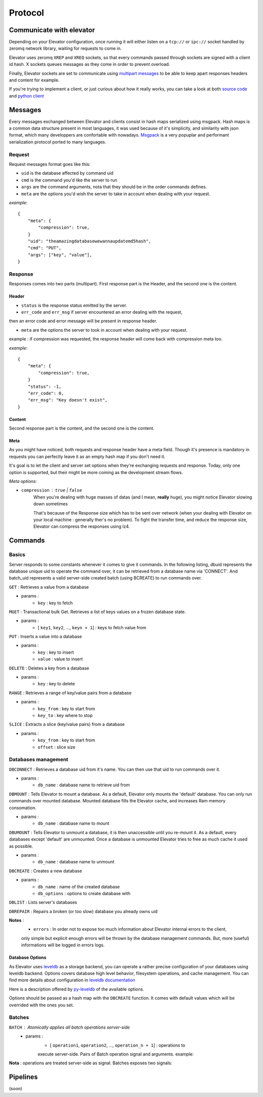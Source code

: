 .. _protocol:

===========
Protocol
===========

.. _communicate with elevator:

Communicate with elevator
==========================

Depending on your Elevator configuration, once running it will either listen on a ``tcp://`` or ``ipc://`` socket handled by zeromq network library, waiting for requests to come in.

Elevator uses zeromq ``XREP`` and ``XREQ`` sockets, so that every commands passed through sockets are signed with a client id hash. X sockets queues messages as they come in order to prevent overload.

Finally, Elevator sockets are set to communicate using `multipart messages <http://www.zeromq.org/blog:zero-copy>`_ to be able to keep apart responses headers and content for example.

If you're trying to implement a client, or just curious about how it really works, you can take a look at both `source code <http://github.com/oleiade/Elevator>`_ and `python client <http://github.com/oleiade/py-elevator>`_


.. _messages:

Messages
==========

Every messages exchanged between Elevator and clients consist in hash maps serialized using msgpack.
Hash maps is a common data structure present in most languages, it was used because of it's
simplicity, and similarity with json format, which many developpers are confortable with nowadays.
`Msgpack <http://msgpack.org>`_ is a very popuplar and performant serialization protocol ported to many languages.

.. _requests:

Request
-----------

Request messages format goes like this:

.. code-block::json

    {
        "meta": { ... },
        "uid": string,
        "cmd": int,
        "args": [ string... ]
    }

* ``uid`` is the database affected by command uid
* ``cmd`` is the command you'd like the server to run
* ``args`` are the command arguments, nota that they should be in the order commands defines.
* ``meta`` are the options you'd wish the server to take in account when dealing with your request.


*example*::

    {
        "meta": {
            "compression": true,
        }
        "uid": "theamazingdatabasewewannaupdatemd5hash",
        "cmd": "PUT",
        "args": ["key", "value"],
    }


.. _response:

Response
------------

Responses comes into two parts (multipart). First response part is the Header,
and the second one is the content.

.. _header:

Header
~~~~~~~~~~~

.. code-block::json

    {
        "meta": { ... },
        "status" : int,
        "err_code": int,
        "err_msg": string
    }

* ``status`` is the response status emitted by the server.

* ``err_code`` and ``err_msg`` if server encountered an error dealing with the request,
then an error code and error message will be present in response header.

* ``meta``  are the options the server to took in account when dealing with your request.
example : if compression was requested, the response header will come back with compression
meta too.


*example*::

    {
        "meta": {
            "compression": true,
        }
        "status": -1,
        "err_code": 0,
        "err_msg": "Key doesn't exist",
    }

.. _content:

Content
~~~~~~~~~~~~

Second response part is the content,
and the second one is the content.

.. code-block::json

    {
        "datas": [ string... ],
    }


.. _meta:

Meta
~~~~~~~~~~~

As you might have noticed, both requests and response header have a meta field. Though it's presence is mandatory in requests
you can perfectly leave it as an empty hash map if you don't need it.

It's goal is to let the client and server set options when they're exchanging requests and response. Today, only one option is
supported, but their might be more coming as the development stream flows.

*Meta options*:

* ``compression`` : ``true`` | ``false``
    When you're dealing with huge masses of datas (and I mean, **really** huge), you might notice Elevator slowing
    down sometimes

    That's because of the Response size which has to be sent over network (when your dealing with Elevator on your local
    machine : generally ther's no problem). To fight the transfer time, and reduce the response size, Elevator can compress the responses
    using lz4.


.. _commands:

Commands
============

.. _basics:

Basics
--------

Server responds to some constants whenever it comes to give it commands. In the following listing, dbuid represents the database unique uid to operate the command over, it can be retrieved from a database name via 'CONNECT'. And batch_uid represents a valid server-side created batch (using BCREATE) to run commands over.

``GET`` : Retrieves a value from a database

* params :
    * ``key`` : key to fetch

``MGET`` : Transactional bulk Get. Retrieves a list of keys values
on a frozen database state.

* params :
    * [ ``key1``, ``key2``, ..., ``keyn + 1``] : keys to fetch value from

``PUT`` :  Inserts a value into a database

* params :
    * ``key`` : key to insert
    * ``value`` : value to insert

``DELETE`` : Deletes a key from a database

* params :
    * ``key`` : key to delete

``RANGE`` : Retrieves a range of key/value pairs from a database

* params :
    * ``key_from`` : key to start from
    * ``key_to`` : key where to stop

``SLICE`` : Extracts a slice (key/value pairs) from a database

* params :
    * ``key_from`` : key to start from
    * ``offset`` : slice size

.. _databases management:

Databases management
------------------------------

``DBCONNECT`` : Retrieves a database uid from it's name. You can
then use that uid to run commands over it.

* params :
    * ``db_name`` : database name to retrieve uid from

``DBMOUNT`` : Tells Elevator to mount a database. As a default, Elevator
only mounts the 'default' database. You can only run commands over
mounted database. Mounted database fills the Elevator cache, and increases
Ram memory consomation.

* params :
    * ``db_name`` : database name to mount

``DBUMOUNT`` : Tells Elevator to unmount a database, it is then
unaccessible until you re-mount it. As a default, every databases except
'default' are unmounted. Once a database is unmounted
Elevator tries to free as much cache it used as possible.

* params :
    * ``db_name`` : database name to unmount

``DBCREATE`` : Creates a  new database

* params :
    * ``db_name`` : name of the created database
    * ``db_options`` : options to create database with

``DBLIST`` : Lists server's databases

``DBREPAIR`` : Repairs a broken (or too slow) database you already owns uid

**Notes** :
    * ``errors`` : In order not to expose too much information about Elevator internal errors to the client,
    only simple but explicit enough errors will be thrown by the database management commands. But, more
    (useful) informations will be logged in errors logs.

.. _database options:

Database Options
~~~~~~~~~~~~~~~~~~~~~

As Elevator uses `leveldb <http://http://code.google.com/p/leveldb/>`_ as a storage backend,
you can operate a rather precise configuration of your databases using leveldb backend.
Options covers database high level behavior, filesystem operations,
and cache management. You can find more details about configuration in `leveldb documentation
<http://leveldb.googlecode.com/svn/trunk/doc/index.html>`_

Here is a description offered by `py-leveldb <http://http://code.google.com/p/py-leveldb/>`_ of the available options.

.. code-block::ini

    create_if_missing  #(default: True)  if True, creates a new database if none exists
    error_if_exists      #(default: False)  if True, raises and error if the database already exists
    paranoid_checks   #(default: False)  if True, raises an error as soon as an internal corruption is detected
    block_cache_size  #(default: 8 * (2 << 20))  maximum allowed size for the block cache in bytes
    write_buffer_size  #(default  2 * (2 << 20))
    block_size            #(default: 4096)  unit of transfer for the block cache in bytes
    max_open_files:    #(default: 1000)



Options should be passed as a hash map with the ``DBCREATE`` function. It comes with default
values which will be overrided with the ones you set.


.. _batches:

Batches
---------

``BATCH`` : Atomically applies all batch operations server-side
    * params :
        * [ ``operation1``, ``operation2``, ..., ``operation_n + 1``] : operations to
        execute server-side. Pairs of Batch operation signal and arguments.
        example:

        .. code-block::python

            [BATCH_OPERATION_SIGNAL, 'key', 'value if needed (Put)]

**Nota** : operations are treated server-side as signal. Batches exposes two signals:

.. code-block::python

    BATCH_SIGNAL_PUT = 1
    BATCH_SIGNAL_DELETE = 0

.. _pipelines:

Pipelines
============

(soon)


